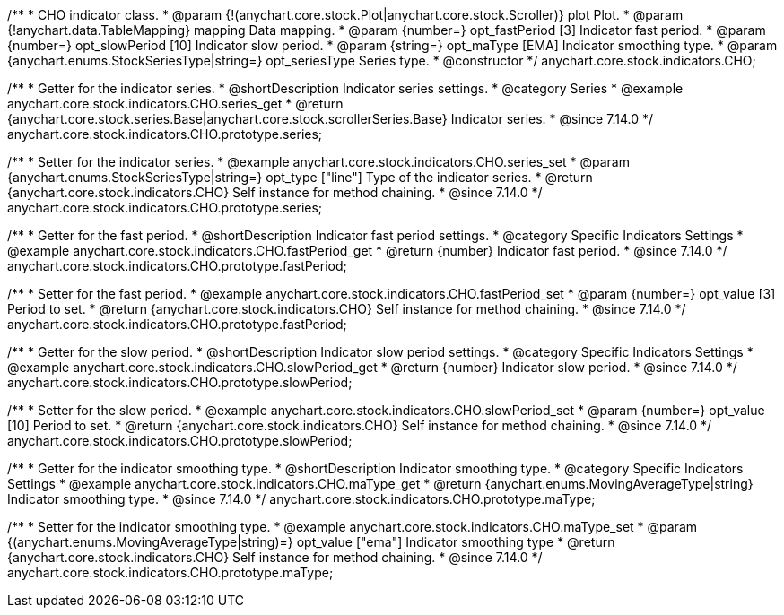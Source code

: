 /**
 * CHO indicator class.
 * @param {!(anychart.core.stock.Plot|anychart.core.stock.Scroller)} plot Plot.
 * @param {!anychart.data.TableMapping} mapping Data mapping.
 * @param {number=} opt_fastPeriod [3] Indicator fast period.
 * @param {number=} opt_slowPeriod [10] Indicator slow period.
 * @param {string=} opt_maType [EMA] Indicator smoothing type.
 * @param {anychart.enums.StockSeriesType|string=} opt_seriesType Series type.
 * @constructor
 */
anychart.core.stock.indicators.CHO;

//----------------------------------------------------------------------------------------------------------------------
//
//  anychart.core.stock.indicators.CHO.prototype.series
//
//----------------------------------------------------------------------------------------------------------------------

/**
 * Getter for the indicator series.
 * @shortDescription Indicator series settings.
 * @category Series
 * @example anychart.core.stock.indicators.CHO.series_get
 * @return {anychart.core.stock.series.Base|anychart.core.stock.scrollerSeries.Base} Indicator series.
 * @since 7.14.0
 */
anychart.core.stock.indicators.CHO.prototype.series;

/**
 * Setter for the indicator series.
 * @example anychart.core.stock.indicators.CHO.series_set
 * @param {anychart.enums.StockSeriesType|string=} opt_type ["line"] Type of the indicator series.
 * @return {anychart.core.stock.indicators.CHO} Self instance for method chaining.
 * @since 7.14.0
 */
anychart.core.stock.indicators.CHO.prototype.series;

//----------------------------------------------------------------------------------------------------------------------
//
//  anychart.core.stock.indicators.CHO.prototype.fastPeriod
//
//----------------------------------------------------------------------------------------------------------------------

/**
 * Getter for the fast period.
 * @shortDescription Indicator fast period settings.
 * @category Specific Indicators Settings
 * @example anychart.core.stock.indicators.CHO.fastPeriod_get
 * @return {number} Indicator fast period.
 * @since 7.14.0
 */
anychart.core.stock.indicators.CHO.prototype.fastPeriod;

/**
 * Setter for the fast period.
 * @example anychart.core.stock.indicators.CHO.fastPeriod_set
 * @param {number=} opt_value [3] Period to set.
 * @return {anychart.core.stock.indicators.CHO} Self instance for method chaining.
 * @since 7.14.0
 */
anychart.core.stock.indicators.CHO.prototype.fastPeriod;

//----------------------------------------------------------------------------------------------------------------------
//
//  anychart.core.stock.indicators.CHO.prototype.slowPeriod
//
//----------------------------------------------------------------------------------------------------------------------

/**
 * Getter for the slow period.
 * @shortDescription Indicator slow  period settings.
 * @category Specific Indicators Settings
 * @example anychart.core.stock.indicators.CHO.slowPeriod_get
 * @return {number} Indicator slow period.
 * @since 7.14.0
 */
anychart.core.stock.indicators.CHO.prototype.slowPeriod;

/**
 * Setter for the slow period.
 * @example anychart.core.stock.indicators.CHO.slowPeriod_set
 * @param {number=} opt_value [10] Period to set.
 * @return {anychart.core.stock.indicators.CHO} Self instance for method chaining.
 * @since 7.14.0
 */
anychart.core.stock.indicators.CHO.prototype.slowPeriod;

//----------------------------------------------------------------------------------------------------------------------
//
//  anychart.core.stock.indicators.CHO.prototype.maType
//
//----------------------------------------------------------------------------------------------------------------------

/**
 * Getter for the indicator smoothing type.
 * @shortDescription Indicator smoothing type.
 * @category Specific Indicators Settings
 * @example anychart.core.stock.indicators.CHO.maType_get
 * @return {anychart.enums.MovingAverageType|string} Indicator smoothing type.
 * @since 7.14.0
 */
anychart.core.stock.indicators.CHO.prototype.maType;

/**
 * Setter for the indicator smoothing type.
 * @example anychart.core.stock.indicators.CHO.maType_set
 * @param {(anychart.enums.MovingAverageType|string)=} opt_value ["ema"] Indicator smoothing type
 * @return {anychart.core.stock.indicators.CHO} Self instance for method chaining.
 * @since 7.14.0
 */
anychart.core.stock.indicators.CHO.prototype.maType;
